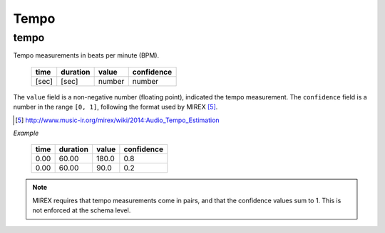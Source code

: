 Tempo
-----

tempo
~~~~~
Tempo measurements in beats per minute (BPM).

    ===== ======== ====== ==========
    time  duration value  confidence
    ===== ======== ====== ==========
    [sec] [sec]    number number          
    ===== ======== ====== ==========

The ``value`` field is a non-negative number (floating point), indicated the tempo measurement.
The ``confidence`` field is a number in the range ``[0, 1]``, following the format used by MIREX [5]_.

.. [5] http://www.music-ir.org/mirex/wiki/2014:Audio_Tempo_Estimation

*Example*

    ===== ======== ====== ==========
    time  duration value  confidence
    ===== ======== ====== ==========
    0.00  60.00    180.0  0.8
    0.00  60.00    90.0   0.2
    ===== ======== ====== ==========


.. note::
    MIREX requires that tempo measurements come in pairs, and that the confidence values sum to 1.
    This is not enforced at the schema level.

